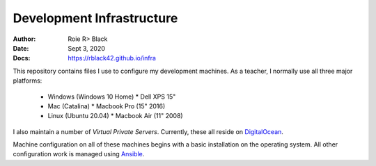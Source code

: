 Development Infrastructure
##########################
:Author: Roie R> Black
:Date: Sept 3, 2020
:Docs: https://rblack42.github.io/infra

This repository contains files I use to configure my development machines. As a
teacher, I normally use all three major platforms:

  * Windows (Windows 10 Home)
    * Dell XPS 15"

  * Mac (Catalina)
    * Macbook Pro (15" 2016)

  * Linux (Ubuntu 20.04)
    * Macbook Air (11" 2008)


I also maintain a number of *Virtual Private Servers*. Currently, these all
reside on DigitalOcean_.

Machine configuration on all of these machines begins with a basic installation
on the operating system. All other configuration work is managed using
Ansible_.

..  _DigitalOcean:  https://www.digitalocean.com
..  _Ansible:       https://www.ansible.com

